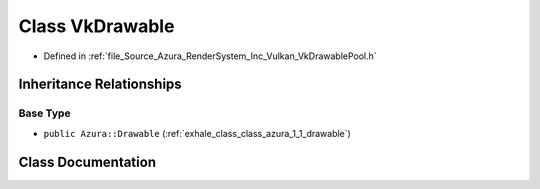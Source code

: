 .. _exhale_class_class_azura_1_1_vulkan_1_1_vk_drawable:

Class VkDrawable
================

- Defined in :ref:`file_Source_Azura_RenderSystem_Inc_Vulkan_VkDrawablePool.h`


Inheritance Relationships
-------------------------

Base Type
*********

- ``public Azura::Drawable`` (:ref:`exhale_class_class_azura_1_1_drawable`)


Class Documentation
-------------------


.. doxygenclass:: Azura::Vulkan::VkDrawable
   :members:
   :protected-members:
   :undoc-members: